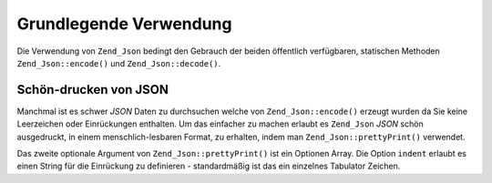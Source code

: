 .. _zend.json.basics:

Grundlegende Verwendung
=======================

Die Verwendung von ``Zend_Json`` bedingt den Gebrauch der beiden öffentlich verfügbaren, statischen Methoden
``Zend_Json::encode()`` und ``Zend_Json::decode()``.

.. code-block:: php
   :linenos:

   // Empfange einen Wert
   $phpNative = Zend_Json::decode($encodedValue);

   // Kodiere ihn für die Rückgabe an den Client:
   $json = Zend_Json::encode($phpNative);

.. _zend.json.basics.prettyprint:

Schön-drucken von JSON
----------------------

Manchmal ist es schwer *JSON* Daten zu durchsuchen welche von ``Zend_Json::encode()`` erzeugt wurden da Sie keine
Leerzeichen oder Einrückungen enthalten. Um das einfacher zu machen erlaubt es ``Zend_Json`` *JSON* schön
ausgedruckt, in einem menschlich-lesbaren Format, zu erhalten, indem man ``Zend_Json::prettyPrint()`` verwendet.

.. code-block:: php
   :linenos:

   // Kodieren und an den Client zurückzugeben:
   $json = Zend_Json::encode($phpNative);
   if($debug) {
       echo Zend_Json::prettyPrint($json, array("indent" => " "));
   }

Das zweite optionale Argument von ``Zend_Json::prettyPrint()`` ist ein Optionen Array. Die Option ``indent``
erlaubt es einen String für die Einrückung zu definieren - standardmäßig ist das ein einzelnes Tabulator
Zeichen.


